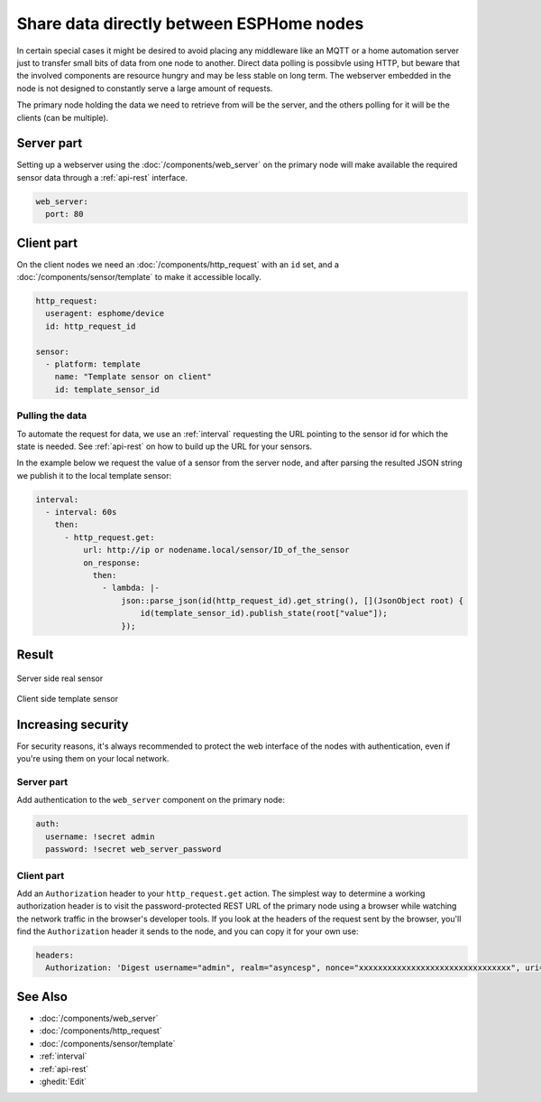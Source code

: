 Share data directly between ESPHome nodes
=========================================

In certain special cases it might be desired to avoid placing any middleware like an MQTT or a home automation server just to transfer small bits of data from one node to another. Direct data polling is possibvle using HTTP, but beware that the involved components are resource hungry and may be less stable on long term. The webserver embedded in the node is not designed to constantly serve a large amount of requests.

The primary node holding the data we need to retrieve from will be the server, and the others polling for it will be the clients (can be multiple). 

Server part
-----------

Setting up a webserver using the  :doc:`/components/web_server` on the primary node will make available the required sensor data through a :ref:`api-rest` interface.

.. code-block:: yaml

    web_server:
      port: 80

Client part
-----------

On the client nodes we need an :doc:`/components/http_request` with an ``id`` set, and a :doc:`/components/sensor/template` to make it accessible locally.

.. code-block:: yaml

    http_request:
      useragent: esphome/device
      id: http_request_id

    sensor:
      - platform: template
        name: "Template sensor on client"
        id: template_sensor_id


Pulling the data
****************

To automate the request for data, we use an :ref:`interval` requesting the URL pointing to the sensor id for which the state is needed. See :ref:`api-rest` on how to build up the URL for your sensors.

In the example below we request the value of a sensor from the server node, and after parsing the resulted JSON string we publish it to the local template sensor:

.. code-block:: yaml

    interval:
      - interval: 60s
        then:
          - http_request.get: 
              url: http://ip or nodename.local/sensor/ID_of_the_sensor
              on_response:
                then:
                  - lambda: |-
                      json::parse_json(id(http_request_id).get_string(), [](JsonObject root) {
                          id(template_sensor_id).publish_state(root["value"]);
                      });

                 
Result
------

.. figure:: images/server.png
    :align: center
    :width: 95.0%

    Server side real sensor


.. figure:: images/clients.png
    :align: center
    :width: 95.0%

    Client side template sensor


Increasing security
-------------------

For security reasons, it's always recommended to protect the web interface of the nodes with authentication, even if you're using them on your local network.

Server part
***********

Add authentication to the ``web_server`` component on the primary node:

.. code-block:: yaml

      auth:
        username: !secret admin
        password: !secret web_server_password

Client part
***********

Add an ``Authorization`` header to your ``http_request.get`` action. The simplest way to determine a working authorization header is to visit the password-protected REST URL of the primary node using a browser while watching the network traffic in the browser's developer tools. If you look at the headers of the request sent by the browser, you'll find the ``Authorization`` header it sends to the node, and you can copy it for your own use:

.. code-block:: yaml

              headers:
                Authorization: 'Digest username="admin", realm="asyncesp", nonce="xxxxxxxxxxxxxxxxxxxxxxxxxxxxxxxx", uri="/sensor/ID_of_the_sensor", response="xxxxxxxxxxxxxxxxxxxxxxxxxxxxxxxx", opaque="xxxxxxxxxxxxxxxxxxxxxxxxxxxxxxxx", qop=auth, nc=xxxxxxxx, cnonce="xxxxxxxxxxxxxxxx"'


See Also
--------

- :doc:`/components/web_server`
- :doc:`/components/http_request`
- :doc:`/components/sensor/template`
- :ref:`interval`
- :ref:`api-rest`
- :ghedit:`Edit`
